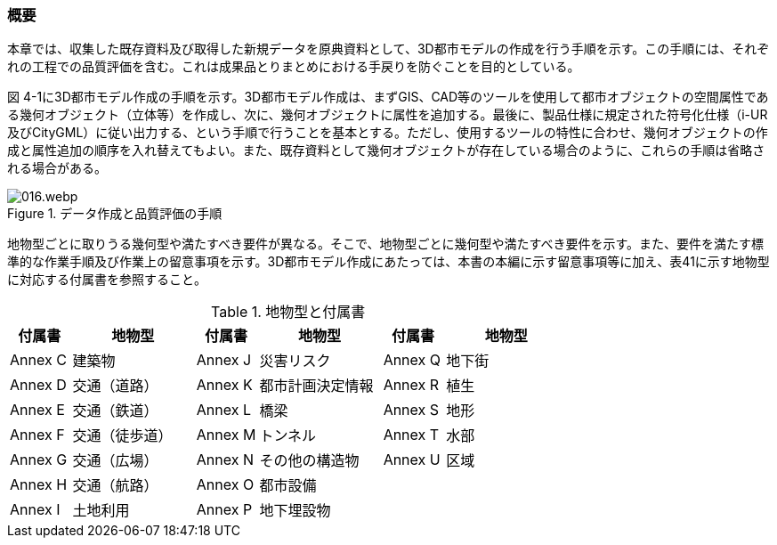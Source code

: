 [[toc4_01]]
=== 概要

本章では、収集した既存資料及び取得した新規データを原典資料として、3D都市モデルの作成を行う手順を示す。この手順には、それぞれの工程での品質評価を含む。これは成果品とりまとめにおける手戻りを防ぐことを目的としている。

図 4-1に3D都市モデル作成の手順を示す。3D都市モデル作成は、まずGIS、CAD等のツールを使用して都市オブジェクトの空間属性である幾何オブジェクト（立体等）を作成し、次に、幾何オブジェクトに属性を追加する。最後に、製品仕様に規定された符号化仕様（i-UR及びCityGML）に従い出力する、という手順で行うことを基本とする。ただし、使用するツールの特性に合わせ、幾何オブジェクトの作成と属性追加の順序を入れ替えてもよい。また、既存資料として幾何オブジェクトが存在している場合のように、これらの手順は省略される場合がある。

.データ作成と品質評価の手順
image::images/016.webp.png[]

地物型ごとに取りうる幾何型や満たすべき要件が異なる。そこで、地物型ごとに幾何型や満たすべき要件を示す。また、要件を満たす標準的な作業手順及び作業上の留意事項を示す。3D都市モデル作成にあたっては、本書の本編に示す留意事項等に加え、表41に示す地物型に対応する付属書を参照すること。

[cols="1a,2a,1a,2a,1a,2a",options="header"]
.地物型と付属書
|===
| 付属書 | 地物型 | 付属書 | 地物型 | 付属書 | 地物型

|  Annex C |  建築物 |  Annex J |  災害リスク |  Annex Q |  地下街
|  Annex D |  交通（道路） |  Annex K |  都市計画決定情報 |  Annex R |  植生
|  Annex E |  交通（鉄道） |  Annex L |  橋梁 |  Annex S |  地形
|  Annex F |  交通（徒歩道） |  Annex M |  トンネル |  Annex T |  水部
|  Annex G |  交通（広場） |  Annex N |  その他の構造物 |  Annex U |  区域
|  Annex H |  交通（航路） |  Annex O |  都市設備 |  |
|  Annex I |  土地利用 |  Annex P |  地下埋設物 |  |

|===
